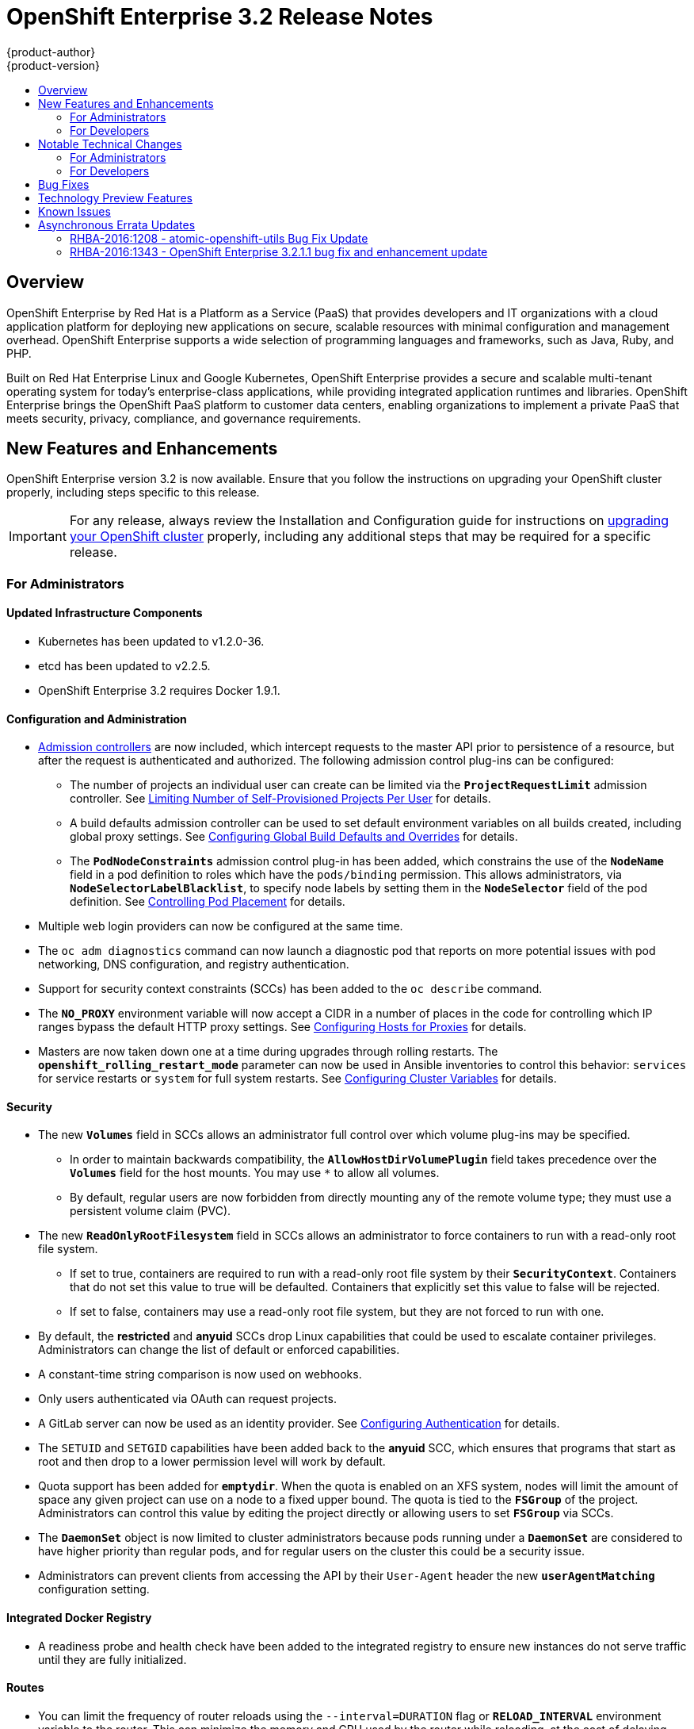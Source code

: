 [[release-notes-ose-3-2-release-notes]]
= OpenShift Enterprise 3.2 Release Notes
{product-author}
{product-version}
:data-uri:
:icons:
:experimental:
:toc: macro
:toc-title:
:prewrap!:

toc::[]

== Overview

OpenShift Enterprise by Red Hat is a Platform as a Service (PaaS) that provides
developers and IT organizations with a cloud application platform for deploying
new applications on secure, scalable resources with minimal configuration and
management overhead. OpenShift Enterprise supports a wide selection of
programming languages and frameworks, such as Java, Ruby, and PHP.

Built on Red Hat Enterprise Linux and Google Kubernetes, OpenShift Enterprise
provides a secure and scalable multi-tenant operating system for today’s
enterprise-class applications, while providing integrated application runtimes
and libraries. OpenShift Enterprise brings the OpenShift PaaS platform to
customer data centers, enabling organizations to implement a private PaaS that
meets security, privacy, compliance, and governance requirements.

[[ose-32-new-features-and-enhancements]]
== New Features and Enhancements

OpenShift Enterprise version 3.2 is now available. Ensure that you follow the
instructions on upgrading your OpenShift cluster properly, including steps
specific to this release.

[IMPORTANT]
====
For any release, always review the Installation and Configuration guide for
instructions on link:../install_config/upgrading/index.html[upgrading your
OpenShift cluster] properly, including any additional steps that may be required
for a specific release.
====

[[ose-32-new-features-and-enhancements-admins]]
=== For Administrators

[[ose-32-updated-infrastructure-components]]
==== Updated Infrastructure Components

- Kubernetes has been updated to v1.2.0-36.
- etcd has been updated to v2.2.5.
- OpenShift Enterprise 3.2 requires Docker 1.9.1.

[[ose-32-configuration-and-administration]]
==== Configuration and Administration

- link:../architecture/additional_concepts/admission_controllers.html[Admission
controllers] are now included, which intercept requests to the master API prior
to persistence of a resource, but after the request is authenticated and
authorized. The following admission control plug-ins can be configured:
** The number of projects an individual user can create can be limited via the
`*ProjectRequestLimit*` admission controller. See
link:../admin_guide/managing_projects.html#limit-projects-per-user[Limiting
Number of Self-Provisioned Projects Per User] for details.
** A build defaults admission controller can be used to set default environment
variables on all builds created, including global proxy settings. See
link:../install_config/build_defaults_overrides.html[Configuring Global Build
Defaults and Overrides] for details.
** The `*PodNodeConstraints*` admission control plug-in has been added, which
constrains the use of the `*NodeName*` field in a pod definition to roles which
have the `pods/binding` permission. This allows administrators, via
`*NodeSelectorLabelBlacklist*`, to specify node labels by setting them in the
`*NodeSelector*` field of the pod definition. See
link:../admin_guide/scheduler.html#controlling-pod-placement[Controlling Pod
Placement] for details.
- Multiple web login providers can now be configured at the same time.
- The `oc adm diagnostics` command can now launch a diagnostic pod that reports on
more potential issues with pod networking, DNS configuration, and registry
authentication.
- Support for security context constraints (SCCs) has been added to the `oc
describe` command.
- The `*NO_PROXY*` environment variable will now accept a CIDR in a number of
places in the code for controlling which IP ranges bypass the default HTTP proxy
settings. See
link:../install_config/http_proxies.html#configuring-hosts-for-proxies[Configuring
Hosts for Proxies] for details.
- Masters are now taken down one at a time during upgrades through rolling
restarts. The `*openshift_rolling_restart_mode*` parameter can now be used in
Ansible inventories to control this behavior: `services` for service restarts or
`system` for full system restarts. See
link:../install_config/install/advanced_install.html#configuring-cluster-variables[Configuring
Cluster Variables] for details.

[[ose-32-security]]
==== Security

- The new `*Volumes*` field in SCCs allows an administrator full control over
which volume plug-ins may be specified.
** In order to maintain backwards compatibility, the `*AllowHostDirVolumePlugin*`
field takes precedence over the `*Volumes*` field for the host mounts. You may
use `*` to allow all volumes.
** By default, regular users are now forbidden from directly mounting any of the
remote volume type; they must use a persistent volume claim (PVC).
- The new `*ReadOnlyRootFilesystem*` field in SCCs allows an administrator to
force containers to run with a read-only root file system.
** If set to true, containers are required to run with a read-only root file system
by their `*SecurityContext*`. Containers that do not set this value to true will
be defaulted. Containers that explicitly set this value to false will be
rejected.
** If set to false, containers may use a read-only root file system, but they are
not forced to run with one.
- By default, the *restricted* and *anyuid* SCCs drop Linux capabilities that
could be used to escalate container privileges. Administrators can change the
list of default or enforced capabilities.
- A constant-time string comparison is now used on webhooks.
- Only users authenticated via OAuth can request projects.
- A GitLab server can now be used as an identity provider. See
link:../install_config/configuring_authentication.html#GitLab[Configuring
Authentication] for details.
- The `SETUID` and `SETGID` capabilities have been added back to the *anyuid* SCC,
which ensures that programs that start as root and then drop to a lower
permission level will work by default.
- Quota support has been added for `*emptydir*`. When the quota is enabled on an
XFS system, nodes will limit the amount of space any given project can use on a
node to a fixed upper bound. The quota is tied to the `*FSGroup*` of the
project. Administrators can control this value by editing the project directly
or allowing users to set `*FSGroup*` via SCCs.
- The `*DaemonSet*` object is now limited to cluster administrators because pods
running under a `*DaemonSet*` are considered to have higher priority than
regular pods, and for regular users on the cluster this could be a security
issue.
- Administrators can prevent clients from accessing the API by their `User-Agent`
header the new `*userAgentMatching*` configuration setting.

[[ose-integrated-docker-registry]]
==== Integrated Docker Registry

- A readiness probe and health check have been added to the integrated registry to
ensure new instances do not serve traffic until they are fully initialized.

[[ose-32-routes]]
==== Routes

- You can limit the frequency of router reloads using the `--interval=DURATION`
flag or `*RELOAD_INTERVAL*` environment variable to the router. This can
minimize the memory and CPU used by the router while reloading, at the cost of
delaying when the route is exposed via the router.
- Routers now report back status to the master about whether routes are accepted,
rejected, or conflict with other users. The CLI will now display that error
information, allowing users to know that the route is not being served.
- Using _router sharding_, you can specify a selection criteria for either
namespaces (projects) or labels on routes. This enables you to select the routes
a router would expose, and you can use this functionality to distribute routes
across a set of routers, or shards.

[[ose-32-storage]]
==== Storage

- The `*NoDiskConflicts*` scheduling predicate can be added to the scheduler
configuration to ensure that pods using the same Ceph RBD device are not placed
on the same node. See link:../admin_guide/scheduler.html[Scheduler] for details.

[[ose-32-administrator-cli]]
==== Administrator CLI

- The administrative commands are now exposed via `oc adm` so you have access to
them in a client context. The `oadm` commands will still work, but will be a
symlink to the `openshift` binary.
- The help output of the `oadm policy` command has been improved.
- Service accounts are now supported for the router and registry:
** The router can now be created without specifying `--credentials` and it will use
the router service account in the current project.
** The registry will also use a service account if `--credentials` is not
provided. Otherwise, it will set the values from the `--credentials` file as
environment on the generated deployment configuration.
- Administrators can pass the `--all-namespaces` flag to `oc status` to see status
information across all namespaces and projects.

[[ose-32-admin-web-console]]
==== Web Console

- Users can now be presented with a customized, branded page before continuing on
to a login identity provider. This allows users to see your branding up front
instead of immediately redirecting to identity providers like GitHub and Google.
See
link:../install_config/web_console_customization.html#customizing-the-login-page[Customizing
the Login Page] for details.
- CLI download URLs and documentation URLs are now customizable through web
console extensions. See
link:../install_config/web_console_customization.html#adding-or-changing-links-to-download-the-cli[Adding
or Changing Links to Download the CLI] for details.

[[ose-32-new-features-and-enhancements-devs]]
=== For Developers

[[ose-32-dev-web-console]]
==== Web Console

- The web console uses a brand new theme that changes the look and feel of the
navigation, tabs, and other page elements. See
link:../architecture/infrastructure_components/web_console.html#project-overviews[Project
Overviews] for details.
+
image::ose32-relnote-project-overview.png["Updated Web Console Theme"]
- A new *About* page provides developers with information about the product
version, `oc` CLI download locations, and a quick access to their current token
to login using `oc login`. See
link:../architecture/infrastructure_components/web_console.html#web-console-cli-downloads[CLI
Downloads] for details.
+
image::ose32-relnote-about-page.png["New About Page"]
- You can now add or edit resource constraints for your containers during *Add to
Project* or later from the deployment configuration.
+
image::ose32-relnote-resource-limits.png["Set Resource Limits"]
- A form-based editor for build configurations has been added for modifying
commonly edited fields directly from the web console.
+
image::ose32-relnote-edit-bc.png["Edit Build Configurations"]
- All *Browse* resource pages (e.g, viewing a particular pod) now have a tab for
*Events* related to that pod.
- Limits, quotas, and quota scopes are now displayed.
- More error and warning information is now displayed about routes, their
configuration, and their use in the system.
- Support has been added for filtering and sorting on all *Events* pages.
- You can now edit a project's display name and description from the *Settings*
page.
- Existing persistent volume claims (PVCs) can now be listed and attached to
deployments and deployment configurations.
- More detailed pod status is now provided on all pages.
- Better status and alert messages are now provided.
- Improved *_Dockerfile_* build keyword highlighting has been added when editing
builds.
- More accurate information is now displayed about routes based on which addresses
the router exposed them under.
- The layout and display of logs have been improved.

[[ose-32-developer-cli]]
==== Developer CLI

- The following commands have been added to `oc create`, allowing more objects to
be created directly using the CLI (instead of passing it a file or JSON/YAML):
+
[options="header",cols="1,3"]
|====
|Command          |Description

|`namespace`
|Create a namespace with the specified name.

|`secret`
|Create a secret using a specific subcommand: `docker-registry` or `generic`.

|`configmap`
|Create a `*ConfigMap*` from a local file, directory, or literal value.

|`serviceaccount`
|Create a service account with the specified name.

|`route`
|Expose containers externally via secured routes. Use the `edge`, `passthrough`,
or `reencrypt` subcommands and specify the secret values to be used for the
route.
|====
- Display more information about the application being created by the `oc new-app`
command, including any display name or description set on the image as a label,
or whether the image may require running as root.
- If you have set up the *latest* tag in an image stream to point to another tag
in the same image stream, the `oc new-app` command will follow that reference
and create the application using the referenced tag, not *latest*. This allows
administrators to ensure applications are created on stable tags (like
*php:5.6*). The default image streams created in the *openshift* project follow
this pattern.
- You can view the logs of the oldest pod in a deployment or build configuration
with:
+
----
$ oc logs dc/<name>
----
- The `oc env` and `oc volume` commands have been moved to `oc set env` and `oc
set volume`, and future commands that modify aspects of existing resources will
be located under this command.
- When a pod is crash-looping, meaning it is starting and exiting repeatedly, an
error is now displayed in `oc status` output and provides more information about
possible causes.
- The new `oc debug` command makes it easy to obtain shell access in a misbehaving
pod. It clones the exact environment of the running deployment configuration,
replication controller, or pod, but replaces the run command with a shell.
- The new `oc set trigger` command can be used to update deployment and build
configuration triggers.
- More information is displayed about liveness and readiness probes in the `oc
status` and `oc describe` commands.

[[ose-32-builds-and-image-sources]]
==== Builds and Image Sources

- Builds can now be supplied with input files from unrelated images. Previously,
all input to a build had to come from the builder image itself, or a Git
repository. It is now possible to specify additional images and paths within
those images to use as an input to a build for things like external
dependencies.
+
Use the `--source-image=<image>` and
`--source-image-path=<source>:<destination>` flags with the `oc new-build`
command to specify images.
+
The example shown below injects the *_/usr/lib/jenkins/jenkins.war_* file out of
the image currently tagged with *jenkins:latest* into the *_installed-apps_*
directory of the build input:
+
====
----
apiVersion: v1
kind: BuildConfig
metadata:
  name: imagedockerbuild
spec:
  source:
    images:
    - from:
        kind: ImageStreamTag
        name: jenkins:latest
      paths:
      - destinationDir: installed-apps/
        sourcePath: /usr/lib/jenkins/jenkins.war
----
====
+
Ensure that you set an image change trigger for *jenkins:latest* if you want to
rebuild every time that image is updated.

- Builds can now be supplied with secrets for use during the build process.
Previously, secrets could be used for Git cloning but now secrets can also be
made available to the build process itself so that build operations such as
Maven packaging can use a secret for credentials. See
link:../dev_guide/builds.html#using-secrets[Using Secrets During a Build] for
details.

- Builds now properly use Git submodules when checking out the source repository.
When a build configuration is deleted (via `oc delete`), all associated builds
are now deleted as well. To prevent this behavior, specify `--cascade=false`.

- Custom build configurations can now specify the API version to use. This API
version will determine the schema version used for the serialized build
configuration supplied to the custom build pod in the `*BUILD*` environment
variable.

- Resource limits are now enforced on the container launched by S2I builds, and
also on the operations performed within containers as part of a `docker build`
of a *_Dockerfile_*. Previously, the resource limit only applied to the build
pod itself and not the containers spawned by the build process.

- You can now provide a command to be triggered after a build succeeds but before
the push. You can set `shell` (to run a shell script), `command`, or `args` to
run a command in the working directory of the built image. All S2I builders set
the user's source repository as the working directory, so commands like `bundle
exec rake test` should work. See link:../dev_guide/builds.html#build-hooks[Build
Hooks] for details.

[[ose-32-image-imports]]
==== Image Imports

- You can now import images from Docker v2 registries that are authenticated via Basic or Token credentials. To import, create a secret in your project based on a *_.docker/config.json_* or *_.dockercfg_* file:
+
----
$ oc secrets new hub .dockerconfigjson=$HOME/.docker/config.json
Created secret/hub

$ oc import-image auth-protected/image-from-dockerhub
The import completed successfully.

Name:       image-from-dockerhub
Created:    Less than a second ago

Tag     Spec                                 Created
latest  default/image-from-dockerhub:latest  Less than a second ago ...
----
+
When importing, all secrets in your project of those types will be checked. To
exclude a secret from being a candidate for importing, use the
`*openshift.io/image.excludeSecret*` annotation set to *true*:
+
----
$ oc annotate secret/hub openshift.io/image.excludeSecret=true
----

- Image stream tags can be set to be automatically imported from remote
repositories when they change (public or private). {product-title} will
periodically query the remote registry and check for updates depending on the
configuration the administrator sets. By default, images will be checked every
15 minutes.
+
To set an image to be imported automatically, use the `--scheduled` flag with
the `oc tag` command:
+
----
$ oc tag --source=docker redis:latest myredis:latest --scheduled
Tag myredis:latest set to import redis:latest periodically.
----
+
You can see which images are being scheduled using:
+
----
$ oc describe is myredis
----
+
Administrators can control whether scheduling is enabled, the polling interval,
and the rate at which images can be imported via the `*imagePolicyConfig*`
section in the *_/etc/origin/master/master-config.yaml_* file.

- The integrated Docker registry now supports _image pullthrough_, allowing you to
tag a remote image into {product-title} and directly pull it from the integrated
registry as if it were already pushed to the {product-title} registry. If the
remote registry is configured to use content-offload (sending back a temporary
redirect URL to the actual binary contents), that value will be passed through
the {product-title} registry and down to the Docker daemon, avoiding the need to
proxy the binary contents.
+
To try pullthrough, tag an image from the DockerHub:
+
----
$ oc tag --source=docker redis:latest redis:local
$ oc get is redis
NAME      DOCKER REPO                     TAGS     UPDATED
mysql     172.30.1.5:5000/default/redis   local    Less than a second ago
----
+
Log into your local Docker registry, then pull the image from the integrated
registry:
+
----
$ docker pull 127.30.1.5:5000/default/redis:local
Using default tag: local
Trying to pull repository 127.30.1.5:5000/default/redis ... latest: Pulling from 127.30.1.5:5000/default/redis
47d44cb6f252: Pull complete
838c1c5c4f83: Pull complete
5764f0a31317: Pull complete
60e65a8e4030: Pull complete
449f8db3c25a: Pull complete
a6b6487c42f6: Pull complete
Digest: sha256:c541c66a86b0715bfbb89c5515929268196b642551beccf8fbd452bb00170cde
Status: Downloaded newer image for 127.30.1.5:5000/default/redis:local
----
+
You can use pullthrough with private images; the integrated registry will use
the same secret you imported the image with to fetch content from the remote
registry.

- The `oc describe` command now reports overall image size for imported images as
well as the individual layers and size of each layer.

- When importing an entire remote repository, only the first five tags are
imported by default. {product-title} preferentially imports the *latest* tag and
the highest semantically versioned tag (i.e., tags in the form *v5*, *5.0*, or
*5.0.1*). You can import the remaining tags directly. Lists of tags will be
sorted with the latest tag on top, followed by the highest major semantic tags,
in descending order.

[[ose-32-test-deployments]]
==== Test Deployments

It is now possible to create a "test" deployment that will scale itself down to
zero when a deployment is complete. This deployment can be used to verify that
an image will be correctly rolled out without requiring the pods to be running
all the time. To create a test deployment, use the `--as-test` flag on `oc
new-app` or set the `*spec.test*` field of a deployment configuration to `true`
via `oc edit`.

The deployment triggers like any other deployment configuration, scaling up to
the current `*spec.replicas*` value when triggered. After the deployment has
completed with a success or failure, it is then scaled down to zero. You can use
deployment hooks to test or verify the deployment; because hooks run as part of
the deployment process, a test suite running in your hook can ensure your
application is correct and pass or fail the deployment.

You can add a local database or other test container to the deployment pod
template, and have your application code verify itself before passing to the
next step.

Scaling a test deployment will only affect the next deployment.

[[ose-32-recreate-strategy]]
==== Recreate Strategy

- The Recreate deployment strategy now supports `mid` hooks, which run while all
old pods have been scaled down and before any new pods are scaled up; use it to
run migrations or configuration changes that can only happen while the
application is completely shut down.

- The Recreate deployment strategy now has the same behavior as the Rolling
strategy, requiring the pod to be "Ready" before continuing with the deployment.
A new field `*timeoutSeconds*` was added to the strategy that is the maximum
allowed interval between pods becoming ready; it defaults to `120s`.

[[ose-32-other-enhancements]]
==== Other Enhancements

- The new Kubernetes 1.2 link:../dev_guide/configmaps.html[ConfigMap] resource is
now usable.
- Pods being pulled or terminating are now distinguished in the pod status output,
and the size of images is now shown with other pod information.
- The Jenkins image can now be used as an S2I-compatible build image. See
link:../using_images/other_images/jenkins.html#jenkins-as-s2i-builder[Using
Jenkins as a Source-to-Image Builder] for details.

[[ose-32-notable-technical-changes]]
== Notable Technical Changes

OpenShift Enterprise 3.2 introduces the following notable technical changes:

[[ose-32-notable-technical-changes-admins]]
=== For Administrators

==== Services with External IPs Rejected by Default

By default, services with external IPs are now rejected because, in some cases,
they can be used to allow services to pretend to act as nodes. The new
`*networkConfig.externalIPNetworkCIDR*` parameter has been added to the
*_master-config.yaml_* file to control the allowable values for external IPs. By
default, it is empty, which rejects all values. Cluster administrators can set
it to `0.0.0.0/0` to emulate the behavior from OpenShift Enterprise 3.1.

==== Build Strategy Permissions Separated into Distinct Roles

Build strategy permissions have been separated into distinct roles.
Administrators who have denied access to Docker, Source, or Custom builds must
now assign users or groups to those roles by default. See
link:../admin_guide/securing_builds.html[Securing Builds by Strategy] for
details.

==== FSGroup Enabled by Default for restricted and hostaccess SCCs

`*FSGroup*` is now enabled by default in the *restricted* and *hostaccess* SCCs.
This means that pods matched against those SCCs will now:

- Have the `*pod.spec.securityContext.fsGroup*` field populated to a
namespace-wide allocated value automatically.
- Have their *emptyDir*-derived (*emptyDir*, *gitRepo*, *secret*, *configMap*, and
*downwardAPI*) and block device volumes (basically every network volume except
*ceph* and *nfs*) owned by the `*FSGroup*`.
- Run with the `*FSGroup*` in each container's list of supplemental groups.

==== Tightened Directory Permissions on Hosts

Permissions on the *_/etc/origin_* directory have been tightened to prevent
unprivileged users from reading the contents of this directory tree.
Administrators should ensure that, if necessary, they have provided other means
to access the generated CA certificate.

==== DNS Changes

- By default, new nodes installed with {product-title} 3.2 will have Dnsmasq
installed and configured as the default nameserver for both the host and pods.

- By default, new masters installed with {product-title} 3.2 will run SkyDNS on
port 8053 rather than 53. Network access controls must allow nodes to connect to
masters on port 8053. This is necessary so that Dnsmasq may be configured on all
nodes.

==== New Default Values for Pod Networking

The default values for pod networking have changed:

[options="header"]
|====
|*_master-config.yaml_* Field |Ansible Variable |Old Value |New Value

|`*clusterNetworkCIDR*`
|`*osm_cluster_network_cidr*`
|10.1.0.0/16
|10.128.0.0/14 (i.e., 10.128.0.0 - 10.131.255.255)

|`*hostSubnetLength*`
|`*osm_host_subnet_length*`
|8 (i.e., /24 subnet)
|9 (i.e., /23 subnet)
|====

==== API Changes

- Due to a change in the upstream JSON serialization path used in Kubernetes, some
fields that were previously accepted case-insensitively are no longer accepted.
Please validate that your API objects have the correct case for all attributes.
- When creating a deployment configuration, omitting the `*spec.selector*` field
will default that value to the pod template labels.
- `*ImageStreamTag*` objects now return the spec tag `tag`, the current status
conditions, and latest status generation `generation`, so clients can get an
accurate view of the current tag.
- `*ImageStreamTag*` objects can be updated via `PUT` to set their spec tag in a
single call.
- Deployment configuration hooks now default the container name if there is only a
single container in the deployment configuration.

==== Increased Default MaxPodsPerNode

The default value for `*MaxPodsPerNode*` has been increased to `110` to reflect
updated capacity.

[[ose-32-ha-masters-support]]
==== High Availability Masters Support

Administrators are recommended to take advantage of the native HA method for
multiple masters built in to OpenShift instead of previous solutions such as
Pacemaker. Starting with OpenShift Enterprise 3.2, the Pacemaker HA method is no
longer supported by the installer and upgrade playbooks, and administrators
should upgrade to the native HA method before upgrading the cluster to 3.2. See
the
https://docs.openshift.com/enterprise/3.1/install_config/upgrading/pacemaker_to_native_ha.html[Upgrading
from Pacemaker to Native HA] in the OpenShift Enterprise 3.1 documentation for
instructions.

[[ose-32-notable-technical-changes-devs]]
=== For Developers

[[ose-32-changes-dev-cli]]
==== Developer CLI

The `oc rsh` command now launches `/bin/sh`, not `/bin/bash`. To have the old
behavior, run:

----
$ oc rsh <name> -- /bin/bash
----

[[ose-32-bug-fixes]]
== Bug Fixes

The following bugs have been fixed:

- Passthrough routes may not be specified with paths. Because passthrough does not
decode the route, there is no way for the router to check the path without
decoding the request. The `oc status` command will now warn you if you have any
such routes.
- The `oc new-app` command now returns more information about errors encountered
while searching for matches to user input.
- When using images from registries that are not the DockerHub, do not insert the `library` prefix.
- The image ID returned from the `*ImageStreamImage*` API was not the correct value.
- The router health check was not correct on all systems when using host
networking. It now defaults to using *localhost*.
- OAuth client secrets are now correctly reset in HA master configurations.
- Improved the web console's performance when displaying many deployments or builds.
- The router unique host check should not reprocess routes that did not change.
- Added the `*AlwaysPull*` admission controller to prevent users from being able
to run images that others have already pulled to the node.
- Fixed `oc edit` when editing multiple items in a list form.
- The recycler for persistent volumes now uses a service account and has proper
access to restricted content.
- The block profiler in `pprof` is now supported.
- Additional `cGroup` locations are now handled when constraining builds.
- Scratch images from `oc new-app` are now handled.
- Added support for paged LDAP queries.
- Fixed a performance regression in `cAdvisor` that resulted in long pauses on
Kubelet startup.
- The `oc edit` command was not properly displaying all errors when saving an
edited resource failed.
- More information is now shown about persistent volume claims and persistent
volumes in a number of places in the CLI and web console.
- Some commands that used the API PATCH command could fail intermittently when
they were executed on the server and another user edited at the same time.
- Users are now warned when trying to import a non-existent tag with the `oc
import-image` command.
- Singular pods are now shown in `oc status` output.
- Router fixes:
** More information is now shown from the router reload command in the router logs.
** Routes that changed at the same time could compete for being exposed if they
were in different namespaces. The check for which route gets exposed has been
made predictable.
** The health check is now used when restarting the router to ensure the new
process is correctly running before continuing.
- Better errors are displayed in the web console when JavaScript is disabled.
- Failed deployments now update the status of the deployment configuration more
rapidly, reducing the time before the old deployment is scaled back up.
- Persistent volume claims (PVCs) are no longer blocked by the default SCC policy
for users.
- Continue to support host ports on the `oadm router` command. Administrators can
disable them with `--host-ports=false` when `--host-network=false` is also set.
- Events are now emitted when the cancellation of a deployment fails.
- When invoking a binary build, retry if the input image stream tag does not exist
yet (because it may be in the process of being imported).
- Fixed a race condition in Kubernetes where endpoints might be partially updated
(only have some pods) when the controller is restarted.
- Docker containers do not allow CPU quota less than `10m`, so set the minimum
value.
- Do not sync `*DaemonSet*` objects that match all pods.
- The `oc new-build` command no longer fails when creating a binary build on a Git
repository that does not have an upstream remote set.
- Fixed a race condition between scaled up routers where some changes might be
ignored.
- Enable the etcd watch cache for Kubernetes resources, reducing memory use and
duplicate watches.
- Change the `*RunOnce*` pod duration restrictor to act as a limit instead of
override.
- Guarantee partially completed builds are cleaned up when cancelled.
- Check `*claimRef*` UID when processing a recycled persistent volume (PV) to
prevent races.
- The `*ProjectRequestLimit*` plug-in now ignores projects in terminating state.
- The `*ConfigMap*` volume is now readable as non-root.
- The *system:image-auditor* role has been added for managing the image registry.
- Dynamic volume provisioning can now be disabled.
- Deployment pods should now be cancelled when deployments are cancelled in all
cases.
- The deployer controller should now ensure deployments that are cancelled cannot
become completed.
- Concurrent deployer pod creation is now prevented.
- Fixed an issue where a pod would never terminate if the registry it pulls images
from was unavailable.
- Fixed precision of CPU to millicore and memory to Mi in the UI.
- The HAProxy router should now obfuscate the pod IP in when using cookies for
session affinity.

[[ose-32-technology-preview]]
== Technology Preview Features

Some features in this release are currently in Technology Preview. These
experimental features are not intended for production use. Please note the
following scope of support on the Red Hat Customer Portal for these features:

https://access.redhat.com/support/offerings/techpreview[Technology Preview
Features Support Scope]

The following features are in Technology Preview:

- Introduced in OpenShift Enterprise 3.1.1,
link:../install_config/persistent_storage/dynamically_provisioning_pvs.html[dynamic
provisioning] of persistent storage volumes from Amazon EBS, Google Compute
Disk, OpenStack Cinder storage providers remains in Technology Preview for
OpenShift Enterprise 3.2.

[[ose-32-known-issues]]
== Known Issues

- At the general availability release of {product-title} 3.2, there was a known
issue with upgrades for
link:../install_config/install/rpm_vs_containerized.html[containerized
installation] environments from {product-title} 3.1 to 3.2. Upgrades were only
supported for clusters using the RPM-based installation method. As of the
release of the link:#ose-32-relnotes-rhba-2016-1208[RHBA-2016:1208] advisory,
this issue has been resolved, and containerized upgrades are now supported after
updating the *atomic-openshift-utils* package.
(https://bugzilla.redhat.com/show_bug.cgi?id=1331097[*BZ#1331097*],
https://bugzilla.redhat.com/show_bug.cgi?id=1331380[*BZ#1331380*],
https://bugzilla.redhat.com/show_bug.cgi?id=1326642[*BZ#1326642*],
https://bugzilla.redhat.com/show_bug.cgi?id=1328950[*BZ#1328950*])

- Internally-managed images cannot be pulled from an image reference referencing
another image stream. See
link:../install_config/install/docker_registry.html#registry-known-issues[Deploying
a Docker Registry] for more information.

- See also the link:#ose-3-2-1-1-known-issues[Known Issues for {product-title}
3.2.1.1].

[[ose-32-asynchronous-errata-updates]]
== Asynchronous Errata Updates

Security, bug fix, and enhancement updates for OpenShift Enterprise 3.2 are
released as asynchronous errata through the Red Hat Network. All OpenShift
Enterprise 3.2 errata is
https://access.redhat.com/downloads/content/290/[available on the Red Hat
Customer Portal]. See the
https://access.redhat.com/support/policy/updates/openshift[OpenShift Enterprise
Life Cycle] for more information about asynchronous errata.

Red Hat Customer Portal users can enable errata notifications in the account
settings for Red Hat Subscription Management (RHSM). When errata notifications
are enabled, users are notified via email whenever new errata relevant to their
registered systems are released.

[NOTE]
====
Red Hat Customer Portal user accounts must have systems registered and consuming
OpenShift Enterprise entitlements for OpenShift Enterprise errata notification
emails to generate.
====

This section will continue to be updated over time to provide notes on
enhancements and bug fixes for future asynchronous errata releases of OpenShift
Enterprise 3.2. Versioned asynchronous releases, for example with the form
OpenShift Enterprise 3.2.z, will be detailed in subsections. In addition,
releases in which the errata text cannot fit in the space provided by the
advisory will be detailed in subsections that follow.

[IMPORTANT]
====
For any release, always review the instructions on
link:../install_config/upgrading/index.html[upgrading your {product-title}
cluster] properly.
====

[[ose-32-relnotes-rhba-2016-1208]]
=== RHBA-2016:1208 - atomic-openshift-utils Bug Fix Update

OpenShift Enterprise bug fix advisory
https://access.redhat.com/errata/product/290/ver=3.2/rhel---7/x86_64/RHBA-2016:1208[RHBA-2016:1208],
providing updated *atomic-openshift-utils* and *openshift-ansible* packages that
fix several bugs, is now available.

[NOTE]
====
The instructions for applying this update are provided in the
https://access.redhat.com/errata/product/290/ver=3.2/rhel---7/x86_64/RHBA-2016:1208[Solution]
section of the advisory.
====

Space precluded documenting all of the bug fixes in the advisory. This release
includes the following bug fixes:

https://bugzilla.redhat.com/show_bug.cgi?id=1331346[BZ#1331346]::
The installer's global proxy configuration support did not correctly configure
the `*BuildDefaults*` admission controller. The installer has been updated to
properly configure the `*BuildDefaults*` admission controller.

https://bugzilla.redhat.com/show_bug.cgi?id=1337438[BZ#1337438]::
The installer was incorrectly adding extra single quotes to the
*_/etc/sysconfig/docker_* file on each run due to an errant newline in the
Ansible role. This bug fix updates the installer to remove the newline, and as a
result the extra quotes no longer appear.

https://bugzilla.redhat.com/show_bug.cgi?id=1334187[BZ#1334187]::
Due to *docker-1.9.1-40* packaging changes, it is no longer possible to use `yum
downgrade` to downgrade from *docker-1.9.1* to *docker-1.8.2* as required for
OpenShift Enterprise 3.1 and 3.0 installations. The installer has been updated
to use `yum swap` to perform this downgrade when necessary.

https://bugzilla.redhat.com/show_bug.cgi?id=1336780[BZ#1336780]::
Due to packaging changes in *docker-1.9.1-40*, containerized nodes did not have
the correct Docker components mounted from the host into the node container.
This prevented pods from being correctly configured to use the SDN. The missing
components have been added to the containerized node configuration.

https://bugzilla.redhat.com/show_bug.cgi?id=1330934[BZ#1330934]::
The installer did not properly convert the `*openshift_generate_no_proxy_hosts*`
Ansible variable to a boolean so it may have been ignored. This bug fix updates
the installer and the `*openshift_generate_no_proxy_hosts*` variable is now
properly converted into a boolean ensuring that this variable produces the
desired effect.

https://bugzilla.redhat.com/show_bug.cgi?id=1330935[BZ#1330935]::
Containerized installations of OpenShift Enterprise (OSE) 3.1 were incorrectly
receiving configuration defaults intended only to be used with OSE 3.2
installations. This meant that *dnsmasq* was configured for OSE 3.1 installs
when it should not have been. This bug fix updates the fixed containerized
version detection so that the correct default configurations are applied to OSE
3.1 installations. This means *dnsmasq* will no longer be included by default on
OSE 3.1 containerized installations. This bug only affected containerized
installations.

https://bugzilla.redhat.com/show_bug.cgi?id=1331097[BZ#1331097]::
Previously under certain configurations, running the *_config.yml_* playbook
could fully upgrade a containerized OpenShift Enterprise environment to the
latest available image versions in configured registries. This bug fix updates
the *_config.yml_* playbook to ensure images are not updated in these scenarios,
and as a result the playbook can be run safely without inadvertently upgrading
images to a newer version.

https://bugzilla.redhat.com/show_bug.cgi?id=1331365[BZ#1331365]::
The quick installer has been updated to help make proxy-related questions more
clear as to what information is being requested.

https://bugzilla.redhat.com/show_bug.cgi?id=1331239[BZ#1331239]::
The quick installer incorrectly prompted for global proxy configuration settings
when installing OpenShift Enterprise (OSE) 3.1. The installer has been updated
to no longer prompt for global proxy settings in OSE 3.0 and 3.1 installations
because this feature requires OSE 3.2.

https://bugzilla.redhat.com/show_bug.cgi?id=1331236[BZ#1331236]::
Proxy variables previously were not written correctly to Ansible inventories by
the quick installer. This bug fix updates the quick installer to ensure the
`*openshift_http_proxy*`, `*openshift_https_proxy*`, `*openshift_no_proxy*`
variables are written to inventories.

https://bugzilla.redhat.com/show_bug.cgi?id=1334895[BZ#1334895]::
The NetworkManager dispatcher script which configures *dnsmasq* in OpenShift
Enterprise 3.2 did not account for static network configurations. The dispatcher
script has been updated to work for static network configurations.

https://bugzilla.redhat.com/show_bug.cgi?id=1330920[BZ#1330920]::
The example Ansible inventories used the incorrect syntax for the
`*openshift_generate_no_proxy_hosts*` variable. If administrators had copied and
pasted the example syntax, it would not have taken effect. This bug fix updates
the example inventories with the correct syntax for setting this variable.

https://bugzilla.redhat.com/show_bug.cgi?id=1335063[BZ#1335063]::
The installer's global proxy configuration incorrectly quoted values in the
master's *_sysconfig_* files. This meant that containerized installs using proxy
configurations created by the installer would have failed. The installer has
been updated to use proper quoting syntax.

https://bugzilla.redhat.com/show_bug.cgi?id=1337425[BZ#1337425]::
The installer uses the `repoquery` command, which is provided by the *yum-utils*
package and is not in Minimal installations of Red Hat Enterprise Linux 7.x.
Ansible 1.9 installed this package before calling the command, but it is no
longer installed starting with Ansible 2.0. This bug fix updates the installer
to check that the *yum-utils* package is installed, and attempts to install it
if it is not.

https://bugzilla.redhat.com/show_bug.cgi?id=1334639[BZ#1334639]::
When configuring Ansible variables in inventories using raw booleans,
installations could fail due to broken master configurations. This bug fix
updates the installer to ensure that these values are properly converted to the
master configuration files.

https://bugzilla.redhat.com/show_bug.cgi?id=1334148[BZ#1334148]::
The default for the `*openshift_docker_hosted_registry_insecure*` Ansible
variable is `true` but if it was set explicitly to `true` in an inventory, the
installation would product an error. Setting the variable to `false` caused it
to be ignored. This bug fix updates the installer to respect explicitly setting
this value.

https://bugzilla.redhat.com/show_bug.cgi?id=1329496[BZ#1329496]::
Previously, the `*osm_default_subdomain*` Ansible variable did not take effect when
set. This was due to a backwards compatibility issue in the installer. This bug
fix updates the installer to once again respect setting this variable.

https://bugzilla.redhat.com/show_bug.cgi?id=1326045[BZ#1326045]::
The legacy `*cli_docker_options*` and `*cli_docker_log_options*` Ansible
variables were not working due to use of an outdated host group that was since
refactored. The variables were supposed to be migrated to the new format, using
the `*openshift_docker_options*` and `*openshift_docker_log_options*` variables,
respectively. This bug fix updates the installer so that the legacy variables
can be used again.

https://bugzilla.redhat.com/show_bug.cgi?id=1326642[BZ#1326642]::
During an upgrade, if the `*openshift_image_tag*` Ansible variable was set in an
inventory to an image version that was older than the latest available, the
latest available version was still set in the *systemd* unit files. This bug fix
updates the installer to ensure the version set by `*openshift_image_tag*` is
what actually gets set in the *systemd* unit files.

https://bugzilla.redhat.com/show_bug.cgi?id=1336202[BZ#1336202]::
Upgrades from OpenShift Enterprise (OSE) 3.1 to 3.2 on RPM-based installations
incorrectly attempted to pull the *openshift3/ose:latest* image. This step is
only required for containerized installations and has been removed from
RPM-based installations, eliminating the need to pull an unexpected image.

https://bugzilla.redhat.com/show_bug.cgi?id=1331389[BZ#1331389]::
Previously, the `*cli_docker_additional_registries*` Ansible variable did not
take effect during an upgrade. This was due to legacy options (`*cli_**`) not
being migrated during upgrades. This bug fix updates the installer to migrate
these options correctly.

[[ose-3-2-1-1]]
=== RHBA-2016:1343 - OpenShift Enterprise 3.2.1.1 bug fix and enhancement update

{product-title} release 3.2.1.1
(https://access.redhat.com/errata/product/290/ver=3.1/rhel---7/x86_64/RHBA-2016:1343[RHBA-2016:1343])
is now available.

See the following sections for notes on upgrading and details on the
enhancements, bug fixes, and known issues included in this release.

[[ose-3-2-1-1-upgrading]]
==== Upgrading

Currently, you must use the
link:../install_config/upgrading/manual_upgrades.html[manual cluster upgrade
steps] to apply this asynchronous errata update from {product-title} 3.2.0 to
3.2.1.1. An automated playbook for this minor upgrade path is in development,
and the upgrade documentation will be updated with instructions when it is
available.

However, the link:../install_config/upgrading/manual_upgrades.html[manual cluster upgrade
steps] are currently only applicable for
link:../install_config/install/rpm_vs_containerized.html[RPM-based
installations]. Manual upgrade steps for
link:../install_config/install/rpm_vs_containerized.html[containerized
installations] or clusters with mixed use of both RPM-based and containerized
hosts will be added soon in a documentation update.

[[ose-3-2-1-1-enhancements]]
==== Enhancements

Docker 1.10 Now Supported::
Red Hat Enterprise Linux (RHEL) 7 Server and RHEL Atomic 7.2.5 ship Docker 1.10.
{product-title} 3.2 supported Docker 1.9.1 at its general availability release,
and starting with {product-title} 3.2.1 now supports Docker 1.10 as well.
{product-title} 3.2.1 also still supports Docker 1.9.1. If any images exist on a
host when Docker is started after upgrading to 1.10, a lengthy upgrade process
is triggered automatically for the remaining images. As such, Red Hat recommends
removing all images before upgrading to Docker 1.10; this step is detailed in
the upgrade documentation.
+
[IMPORTANT]
====
See link:#ose-3-2-1-1-known-issues[Known Issues] for more details on using
{product-title} and Docker 1.10.
====

[[ose-3-2-1-1-bug-fixes]]
==== Bug Fixes

https://bugzilla.redhat.com/show_bug.cgi?id=1324179[*BZ#1324179*]::
Creation of the `builder` and `deployer` service accounts could be delayed for
newly-created projects, during which time users could not build or deploy
applications. This was caused by an issue when project templates defined a quota
for secrets. This bug fix ensures that service accounts and their tokens are
created quickly in this scenario (within seconds), and as a result users do not
have to wait after project creation to build or deploy applications.

https://bugzilla.redhat.com/show_bug.cgi?id=1327500[*BZ#1327500*]::
Pod and build names allow for up to 256 characters, however label values cannot
be more than 64 characters. This caused builds to fail for build configurations
with names longer than 64 characters, due to the invalid length set for the
build pod's label. This bug fix truncates the value of build pod labels to 64
chars and relies on the build annotation to get the full name. As a result,
builds no longer fail in this scenario.

https://bugzilla.redhat.com/show_bug.cgi?id=1334249[*BZ#1334249*]::
When attempting to run a PostgreSQL slave pod from the upstream replica
template, the pod could get stuck in CrashLoopBackOff status, citing a
"MEMORY_LIMIT_IN_BYTES: unbound variable" error. This bug fix ensures that
cgroup limits are properly handled for such pods, and as a result this issue no
longer occurs.

https://bugzilla.redhat.com/show_bug.cgi?id=1333122[*BZ#1333122*]::
Events related to quota failures for compute resources produced multiple
identical events. This was due to errors describing why a request was rejected
having a variable ordering of responses for the same root cause. This bug fix
sorts resources in quota errors, and as a result duplicate events are avoided.

https://bugzilla.redhat.com/show_bug.cgi?id=1334501[*BZ#1334501*]::
Previously when etcd watch cache was enabled, the API server would deliver a 410
HTTP response when a watch was attempted with a resourceVersion that was too
old. The expected result was a 200 HTTP status, with a single watch event of
type ERROR. This bug fix updates the API server to produce the same results in
this case, regardless of whether watch cache is enabled. The "410 Gone" error is
now returned as a watch error event, rather than as a HTTP 410 response.

https://bugzilla.redhat.com/show_bug.cgi?id=1333172[*BZ#1333172*]::
Previously in the web console, it was difficult to tell the difference between
links to route host names linking to actual running applications versus
navigation links within the console. This was particularly difficult on the
Browse page for a route. This bug fix updates the web console so that route host
names are displayed with its entire web URL (protocol included), making it more
obvious that it is a link to the host name.

https://bugzilla.redhat.com/show_bug.cgi?id=1333898[*BZ#1333898*]::
If a project had a large number of builds, and then many were deleted, the graph
in the web console showing the builds could become truncated and display poorly.
This bug fix updates the web console to avoid this issue.

https://bugzilla.redhat.com/show_bug.cgi?id=1334485[*BZ#1334485*]::
When a project had no services but had a deployment configuration with no
deployments, the empty Overview page in the web console displayed a "No services
to show" message. This bug fix updates the message to more specifically read
"There are no services and no running deployments or pods."

https://bugzilla.redhat.com/show_bug.cgi?id=1333003[*BZ#1333003*]::
Previously, information on downloading and logging in to the CLI tool was shown
on the *About* page in the web console, linked from the *?* drop-down menu in
the top navigation. This bug fix updates the web console to include a separate
*Command Line Tools* page in this drop-down menu so that it is more obvious at a
glance. A link has also been added to the new page from the *About* page.

https://bugzilla.redhat.com/show_bug.cgi?id=1333118[*BZ#1333118*]::
When adding environment variable or label name-value pairs in the web console
via *Add to Project*, it was previously unclear whether it required clicking the
*Add* button to actually the commit the changes before hitting *Create* at the
bottom of the page. This bug fix updates the web console to disable the *Create*
button while uncommitted name-value pairs are entered. A "Please add or clear
this name-value pair" message is also displayed until the pair has been added or
cleared.

https://bugzilla.redhat.com/show_bug.cgi?id=1331816[*BZ#1331816*]::
The web console has been updated to more accurately reflect memory limit values.

https://bugzilla.redhat.com/show_bug.cgi?id=1333158[*BZ#1333158*]::
When scaling deployments in the web console, if multiple scaling requests were
made in a short amount of time, it was possible for the operation to result with
an incorrect number of replicas. This bug fix addresses a timing issue, and as a
result the correct number of replicas are now set in this scenario.

https://bugzilla.redhat.com/show_bug.cgi?id=1333590[*BZ#1333590*]::
Previously, template descriptions in the web console were collapsed into a
single line and truncated with no way to expand. Because the description could
contain important information or warnings, this bug fix updates the web console
to now display the full text, split into multiple lines if needed.

https://bugzilla.redhat.com/show_bug.cgi?id=1333163[*BZ#1333163*]::
When editing a YAML object in the web console, pressing CTRL+F or CMD+F to
attempt to search the text did not appear to do anything. This bug fix updates
the web console so that doing so causes a search box to appear in the UI, as
expected.

https://bugzilla.redhat.com/show_bug.cgi?id=1336526[*BZ#1336526*]::
The Documentation link in the *?* drop-down menu was hard-coded instead of using
the method described in
link:../install_config/web_console_customization.html#changing-links-to-documentation[Customizing
the Web Console]. This bug fix updates the web console, and now this link can be
customized as expected.

https://bugzilla.redhat.com/show_bug.cgi?id=1322271[*BZ#1322271*]::
In previous releases, network metrics were not included when cluster metrics
were enabled. This bug fix allows for network metrics to now be shown via REST
API.

https://bugzilla.redhat.com/show_bug.cgi?id=1340324[*BZ#1340324*]::
Due to newer releases of docker changing the path of the docker executable,
containerized nodes could fail to initialize the SDN because they cannot execute
docker properly. This bug fix updates the containerized node image to
accommodate this change, and as a result containerized nodes work properly with
current and future versions of docker.

https://bugzilla.redhat.com/show_bug.cgi?id=1334866[*BZ#1334866*]::
Previously, it was possible to set the `*metadata.deletionTimestamp*` parameter
during the update of an object. However, `*deletionTimestamp*` and
`*deletionGracePeriodSeconds*` fields should only be able to be set as a result
of a delete API operation. This bug fix ensures that the parameter cannot be set
during update, and any attempts now produce a "field is immutable; may only be
changed via deletion" error.

https://bugzilla.redhat.com/show_bug.cgi?id=1333932[*BZ#1333932*]::
The etcd watch cache was enabled in a previous release for Kubernetes resource
types. This bug fix enables the etcd watch cache for all OpenShift resource
types, as well.

https://bugzilla.redhat.com/show_bug.cgi?id=1326523[*BZ#1326523*]::
This bug fix adds the `*MYSQL_MAX_ALLOWED_PACKET*` environment variable to the
MySQL image, for setting the maximum size of one packet or any generated or
intermediate string (default: 200M).

https://bugzilla.redhat.com/show_bug.cgi?id=1320233[*BZ#1320233*]::
When the default HAProxy router reloaded its configuration during a resync
(default interval: 10 minutes), it was possible to experience dropped
connections to routes. This bug fix updates the *openshift3/ose-haproxy-router*
image to suppress reloads during sync events, and as a result the HAProxy router
no longer reloads periodically and connections to routes are no longer
interrupted for this reason.

[[ose-3-2-1-1-known-issues]]
==== Known Issues

- *Registry pushes using AWS S3 storage considerably slower with Docker 1.10*:
+
When pushing a local image to clusters using the registry with Amazon Simple
Storage Service (S3) storage back end from the Amazon Web Services platform, the
push takes considerably more time when using Docker 1.10 than Docker 1.9 when
the Docker registry is version 2.2.1 or earlier. {product-title} 3.2 currently
ships Docker registry 2.2.1. If you are using S3 storage with your registry, it
is recommended that you do not upgrade to Docker 1.10 and {product-title} 3.2.1
at this time, until a subsequent {product-title} update is released that
addresses the issue.
(link:https://bugzilla.redhat.com/show_bug.cgi?id=1347022[*BZ#1347022*])

- *Images from Docker Hub fail due to v2 image schema:*
+
link:https://hub.docker.com/[Docker Hub] recently switched to only supporting v2
image schema, and Docker 1.10 defaults to converting to and using v2 schema when
pushing and pulling images. {product-title} 3.2 currently ships Docker registry
2.2.1, which does not support the v2 schema (none of the images provided in the
Red Hat Registry at
link:https://registry.access.redhat.com[registry.access.redhat.com] are
currently v2 schema). If any image with v2 schema is introduced to the cluster,
for example during an interaction with images from Docker Hub, Docker operations
will fail. The issue exists for Docker 1.9 as well specifically as it relates to
Docker Hub interactions. If you expect Docker Hub images to be used in your
environment, it is recommended that you do not upgrade to Docker 1.10 at this
time, until a subsequent {product-title} update is released that addresses the
issue.
(link:https://github.com/openshift/origin/issues/8596[*openshift/origin#8596*],
link:https://github.com/openshift/origin/issues/9491[*openshift/origin#9491*])
